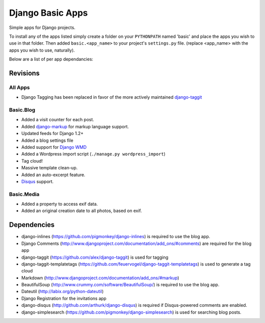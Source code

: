 =================
Django Basic Apps
=================

Simple apps for Django projects.

To install any of the apps listed simply create a folder on your ``PYTHONPATH`` named 'basic' and place the apps you wish to use in that folder. Then added ``basic.<app_name>`` to your project's ``settings.py`` file. (replace <app_name> with the apps you wish to use, naturally).

Below are a list of per app dependancies:

Revisions
==========

All Apps
--------

* Django Tagging has been replaced in favor of the more actively maintained `django-taggit <https://github.com/alex/django-taggit>`_

Basic.Blog
----------

* Added a visit counter for each post.
* Added `django-markup <https://github.com/bartTC/django-markup/>`_ for markup language support.
* Updated feeds for Django 1.2+
* Added a blog settings file
* Added support for `Django WMD <https://github.com/pigmonkey/django-wmd/>`_
* Added a Wordpress import script (``./manage.py wordpress_import``)
* Tag cloud!
* Massive template clean-up.
* Added an auto-excerpt feature.
* `Disqus <http://disqus.com/>`_ support.

Basic.Media
-----------

* Added a property to access exif data.
* Added an original creation date to all photos, based on exif.

Dependencies
============

* django-inlines (https://github.com/pigmonkey/django-inlines) is required to use the blog app.
* Django Comments (http://www.djangoproject.com/documentation/add_ons/#comments) are required for the blog app
* django-taggit (https://github.com/alex/django-taggit) is used for tagging
* django-taggit-templatetags (https://github.com/feuervogel/django-taggit-templatetags) is used to generate a tag cloud
* Markdown (http://www.djangoproject.com/documentation/add_ons/#markup)
* BeautifulSoup (http://www.crummy.com/software/BeautifulSoup/) is required to use the blog app.
* Dateutil (http://labix.org/python-dateutil)
* Django Registration for the invitations app
* django-disqus (http://github.com/arthurk/django-disqus) is required if Disqus-powered comments are enabled.
* django-simplesearch (https://github.com/pigmonkey/django-simplesearch) is used for searching blog posts.
